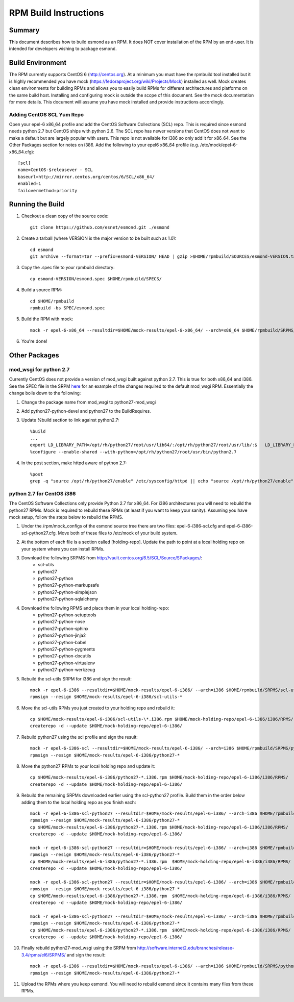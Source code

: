 **********************
RPM Build Instructions
**********************

Summary
=======
This document describes how to build esmond as an RPM. It does NOT cover installation of the RPM by an end-user. It is intended for developers wishing to package esmond.

Build Environment
=================
The RPM currently supports CentOS 6 (http://centos.org). At a minimum you must have the rpmbuild tool installed but it is highly recommended you have mock (https://fedoraproject.org/wiki/Projects/Mock) installed as well. Mock creates clean environments for building RPMs and allows you to easily build RPMs for different architectures and platforms on the same build host. Installing and configuring mock is outside the scope of this document. See the mock documentation for more details. This document will assume you have mock installed and provide instructions accordingly.

Adding CentOS SCL Yum Repo
--------------------------
Open your epel-6 x86_64 profile and add the CentOS Software Collections (SCL) repo. This is required since esmond needs python 2.7 but CentOS ships with python 2.6. The SCL repo has newer versions that CentOS does not want to make a default but are largely popular with users. This repo is not available for i386 so only add it for x86_64. See the Other Packages section for notes on i386. Add the following to your epel6 x86_64 profile (e.g. /etc/mock/epel-6-x86_64.cfg)::

    [scl]
    name=CentOS-$releasever - SCL
    baseurl=http://mirror.centos.org/centos/6/SCL/x86_64/
    enabled=1
    failovermethod=priority

Running the Build
=================
#. Checkout a clean copy of the source code::

    git clone https://github.com/esnet/esmond.git ./esmond

#. Create a tarball (where VERSION is the major version to be built such as 1.0)::

    cd esmond
    git archive --format=tar --prefix=esmond-VERSION/ HEAD | gzip >$HOME/rpmbuild/SOURCES/esmond-VERSION.tar.gz

#. Copy the .spec file to your rpmbuild directory::

    cp esmond-VERSION/esmond.spec $HOME/rpmbuild/SPECS/

#. Build a source RPM::

    cd $HOME/rpmbuild
    rpmbuild -bs SPEC/esmond.spec

#. Build the RPM with mock::

    mock -r epel-6-x86_64 --resultdir=$HOME/mock-results/epel-6-x86_64/ --arch=x86_64 $HOME/rpmbuild/SRPMS/esmond-VERSION.el6.src.rpm 

#. You're done!

Other Packages
=================

mod_wsgi for python 2.7
----------------------------------------
Currently CentOS does not provide a version of mod_wsgi built against python 2.7. This is true for both x86_64 and i386. See the SPEC file in the SRPM `here <http://software.internet2.edu/branches/release-3.4/rpms/el6/SRPMS/python27-mod_wsgi-3.2-3.el6.src.rpm>`_ for an example of the changes required to the default mod_wsgi RPM. Essentially the change boils down to the following:

#. Change the package name from mod_wsgi to python27-mod_wsgi

#. Add python27-python-devel and python27 to the BuildRequires.

#. Update %build section to link against python2.7::

    %build
    ...
    export LD_LIBRARY_PATH=/opt/rh/python27/root/usr/lib64/:/opt/rh/python27/root/usr/lib/:$   LD_LIBRARY_PATH
    %configure --enable-shared --with-python=/opt/rh/python27/root/usr/bin/python2.7

#. In the post section, make httpd aware of python 2.7::

    %post
    grep -q "source /opt/rh/python27/enable" /etc/sysconfig/httpd || echo "source /opt/rh/python27/enable" >> /etc/sysconfig/httpd 

python 2.7 for CentOS i386
----------------------------------------
The CentOS Software Collections only provide Python 2.7 for x86_64. For i386 architectures you will need to rebuild the python27 RPMs. Mock is required to rebuild these RPMs (at least if you want to keep your sanity). Assuming you have mock setup, follow the steps below to rebuild the RPMS.

#. Under the /rpm/mock_configs of the esmond source tree there are two files: epel-6-i386-scl.cfg and epel-6-i386-scl-python27.cfg. Move both of these files to /etc/mock of your build system. 

#. At the bottom of each file is a section called [holding-repo]. Update the path to point at a local holding repo on your system where you can install RPMs.

#. Download the following SRPMS from http://vault.centos.org/6.5/SCL/Source/SPackages/:
    * scl-utils 
 
    * python27
 
    * python27-python
 
    * python27-python-markupsafe
 
    * python27-python-simplejson
 
    * python27-python-sqlalchemy
 
#. Download the following RPMS and place them in your local holding-repo:
    * python27-python-setuptools
 
    * python27-python-nose
 
    * python27-python-sphinx
 
    * python27-python-jinja2
 
    * python27-python-babel
 
    * python27-python-pygments
 
    * python27-python-docutils
 
    * python27-python-virtualenv
 
    * python27-python-werkzeug

#. Rebuild the scl-utils SRPM for i386 and sign the result::

        mock -r epel-6-i386 --resultdir=$HOME/mock-results/epel-6-i386/ --arch=i386 $HOME/rpmbuild/SRPMS/scl-utils-*.el6.centos.alt.src.rpm 
        rpmsign --resign $HOME/mock-results/epel-6-i386/scl-utils-* 

#. Move the scl-utils RPMs you just created to your holding repo and rebuild it::

        cp $HOME/mock-results/epel-6-i386/scl-utils-\*.i386.rpm $HOME/mock-holding-repo/epel-6-i386/i386/RPMS/
        createrepo -d --update $HOME/mock-holding-repo/epel-6-i386/ 

#. Rebuild python27 using the scl profile and sign the result::

        mock -r epel-6-i386-scl --resultdir=$HOME/mock-results/epel-6-i386/ --arch=i386 $HOME/rpmbuild/SRPMS/python27-1-10.el6.centos.alt.src.rpm
        rpmsign --resign $HOME/mock-results/epel-6-i386/python27-* 

#. Move the python27 RPMs to your local holding repo and update it::

        cp $HOME/mock-results/epel-6-i386/python27-*.i386.rpm $HOME/mock-holding-repo/epel-6-i386/i386/RPMS/
        createrepo -d --update $HOME/mock-holding-repo/epel-6-i386/

#. Rebuild the remaining SRPMs downloaded earlier using the scl-python27 profile. Build them in the order below adding them to the local holding repo as you finish each::
    
        mock -r epel-6-i386-scl-python27 --resultdir=$HOME/mock-results/epel-6-i386/ --arch=i386 $HOME/rpmbuild/SRPMS/python27-python-2.7.5-7.el6.centos.alt.src.rpm 
        rpmsign --resign $HOME/mock-results/epel-6-i386/python27-* 
        cp $HOME/mock-results/epel-6-i386/python27-*.i386.rpm $HOME/mock-holding-repo/epel-6-i386/i386/RPMS/
        createrepo -d --update $HOME/mock-holding-repo/epel-6-i386/
        
        mock -r epel-6-i386-scl-python27 --resultdir=$HOME/mock-results/epel-6-i386/ --arch=i386 $HOME/rpmbuild/SRPMS/python27-python-markupsafe-0.11-11.el6.centos.alt.src.rpm
        rpmsign --resign $HOME/mock-results/epel-6-i386/python27-* 
        cp $HOME/mock-results/epel-6-i386/python27-*.i386.rpm  $HOME/mock-holding-repo/epel-6-i386/i386/RPMS/
        createrepo -d --update $HOME/mock-holding-repo/epel-6-i386/
        
        mock -r epel-6-i386-scl-python27 --resultdir=$HOME/mock-results/epel-6-i386/ --arch=i386 $HOME/rpmbuild/SRPMS/python27-python-simplejson-3.0.5-2.el6.centos.alt.src.rpm 
        rpmsign --resign $HOME/mock-results/epel-6-i386/python27-* 
        cp $HOME/mock-results/epel-6-i386/python27-*.i386.rpm  $HOME/mock-holding-repo/epel-6-i386/i386/RPMS/
        createrepo -d --update $HOME/mock-holding-repo/epel-6-i386/
        
        mock -r epel-6-i386-scl-python27 --resultdir=$HOME/mock-results/epel-6-i386/ --arch=i386 $HOME/rpmbuild/SRPMS/python27-python-sqlalchemy-0.7.9-2.el6.centos.alt.src.rpm  
        rpmsign --resign $HOME/mock-results/epel-6-i386/python27-* 
        cp $HOME/mock-results/epel-6-i386/python27-*.i386.rpm  $HOME/mock-holding-repo/epel-6-i386/i386/RPMS/
        createrepo -d --update $HOME/mock-holding-repo/epel-6-i386/
        
#. Finally rebuild python27-mod_wsgi using the SRPM from http://software.internet2.edu/branches/release-3.4/rpms/el6/SRPMS/ and sign the result::

        mock -r epel-6-i386 --resultdir=$HOME/mock-results/epel-6-i386/ --arch=i386 $HOME/rpmbuild/SRPMS/python27-mod_wsgi-3.2-3.el6.src.rpm 
        rpmsign --resign $HOME/mock-results/epel-6-i386/python27-* 

#. Upload the RPMs where you keep esmond. You will need to rebuild esmond since it contains many files from these RPMs. 